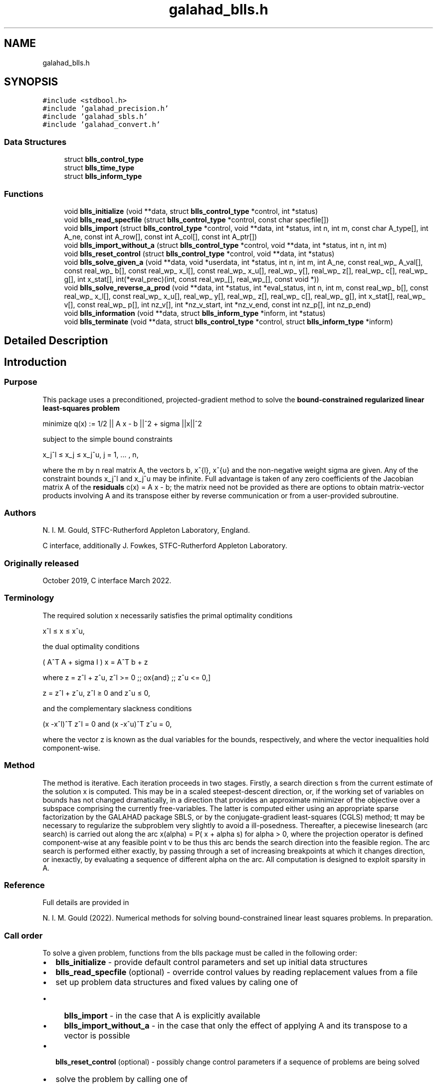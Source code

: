 .TH "galahad_blls.h" 3 "Sat Mar 26 2022" "C interfaces to GALAHAD BLLS" \" -*- nroff -*-
.ad l
.nh
.SH NAME
galahad_blls.h
.SH SYNOPSIS
.br
.PP
\fC#include <stdbool\&.h>\fP
.br
\fC#include 'galahad_precision\&.h'\fP
.br
\fC#include 'galahad_sbls\&.h'\fP
.br
\fC#include 'galahad_convert\&.h'\fP
.br

.SS "Data Structures"

.in +1c
.ti -1c
.RI "struct \fBblls_control_type\fP"
.br
.ti -1c
.RI "struct \fBblls_time_type\fP"
.br
.ti -1c
.RI "struct \fBblls_inform_type\fP"
.br
.in -1c
.SS "Functions"

.in +1c
.ti -1c
.RI "void \fBblls_initialize\fP (void **data, struct \fBblls_control_type\fP *control, int *status)"
.br
.ti -1c
.RI "void \fBblls_read_specfile\fP (struct \fBblls_control_type\fP *control, const char specfile[])"
.br
.ti -1c
.RI "void \fBblls_import\fP (struct \fBblls_control_type\fP *control, void **data, int *status, int n, int m, const char A_type[], int A_ne, const int A_row[], const int A_col[], const int A_ptr[])"
.br
.ti -1c
.RI "void \fBblls_import_without_a\fP (struct \fBblls_control_type\fP *control, void **data, int *status, int n, int m)"
.br
.ti -1c
.RI "void \fBblls_reset_control\fP (struct \fBblls_control_type\fP *control, void **data, int *status)"
.br
.ti -1c
.RI "void \fBblls_solve_given_a\fP (void **data, void *userdata, int *status, int n, int m, int A_ne, const real_wp_ A_val[], const real_wp_ b[], const real_wp_ x_l[], const real_wp_ x_u[], real_wp_ y[], real_wp_ z[], real_wp_ c[], real_wp_ g[], int x_stat[], int(*eval_prec)(int, const real_wp_[], real_wp_[], const void *))"
.br
.ti -1c
.RI "void \fBblls_solve_reverse_a_prod\fP (void **data, int *status, int *eval_status, int n, int m, const real_wp_ b[], const real_wp_ x_l[], const real_wp_ x_u[], real_wp_ y[], real_wp_ z[], real_wp_ c[], real_wp_ g[], int x_stat[], real_wp_ v[], const real_wp_ p[], int nz_v[], int *nz_v_start, int *nz_v_end, const int nz_p[], int nz_p_end)"
.br
.ti -1c
.RI "void \fBblls_information\fP (void **data, struct \fBblls_inform_type\fP *inform, int *status)"
.br
.ti -1c
.RI "void \fBblls_terminate\fP (void **data, struct \fBblls_control_type\fP *control, struct \fBblls_inform_type\fP *inform)"
.br
.in -1c
.SH "Detailed Description"
.PP 

.SH "Introduction"
.PP
.SS "Purpose"
This package uses a preconditioned, projected-gradient method to solve the \fBbound-constrained regularized linear least-squares problem\fP \[\mbox{minimize}\;\; q(x) = q(x) = 1/2 || A x - b||_2^2 + 1/2 sigma ||x||^2\]  
  \n
  minimize q(x) := 1/2 || A x - b ||^2 + sigma ||x||^2
  \n
 subject to the simple bound constraints \[x_j^l <= x_j <= x_j^u, \;\;\; j = 1, ... , n,\]  
  \n
   x_j^l \[<=] x_j \[<=] x_j^u, j = 1, ... , n,
  \n
 where the m by n real matrix A, the vectors b, x^{l}, x^{u} and the non-negative weight sigma are given\&. Any of the constraint bounds x_j^l and x_j^u may be infinite\&. Full advantage is taken of any zero coefficients of the Jacobian matrix A of the \fBresiduals\fP c(x) = A x - b; the matrix need not be provided as there are options to obtain matrix-vector products involving A and its transpose either by reverse communication or from a user-provided subroutine\&.
.SS "Authors"
N\&. I\&. M\&. Gould, STFC-Rutherford Appleton Laboratory, England\&.
.PP
C interface, additionally J\&. Fowkes, STFC-Rutherford Appleton Laboratory\&.
.SS "Originally released"
October 2019, C interface March 2022\&.
.SS "Terminology"
The required solution x necessarily satisfies the primal optimality conditions \[x^l <= x <= x^u,\]  
  \n
   x^l \[<=] x \[<=] x^u,
  \n
 the dual optimality conditions \[(A^T A + sigma I ) x = A^T b + z\]  
  \n
   ( A^T A + sigma I ) x = A^T b + z 
  \n
 where \[ z = z^l + z^u, \,\, z^l >= 0 \;\; \mbox{and} \;\; z^u <= 0,\]  
  \n
   z = z^l + z^u, z^l \[>=] 0 and z^u \[<=] 0,
  \n
 and the complementary slackness conditions \[(x -x^l )^{T} z^l = 0 \;\; \mbox{and} \;\; (x -x^u )^{T} z^u = 0,\hspace{12mm} \]  
  \n
  (x -x^l)^T z^l = 0 and (x -x^u)^T z^u = 0,
  \n
 where the vector z is known as the dual variables for the bounds, respectively, and where the vector inequalities hold component-wise\&.
.SS "Method"
The method is iterative\&. Each iteration proceeds in two stages\&. Firstly, a search direction s from the current estimate of the solution x is computed\&. This may be in a scaled steepest-descent direction, or, if the working set of variables on bounds has not changed dramatically, in a direction that provides an approximate minimizer of the objective over a subspace comprising the currently free-variables\&. The latter is computed either using an appropriate sparse factorization by the GALAHAD package SBLS, or by the conjugate-gradient least-squares (CGLS) method; tt may be necessary to regularize the subproblem very slightly to avoid a ill-posedness\&. Thereafter, a piecewise linesearch (arc search) is carried out along the arc x(alpha) = P( x + alpha s) for alpha > 0, where the projection operator is defined component-wise at any feasible point v to be \[P_j(v) = \min( \max( x_j, x_j^l), x_j^u);\] thus this arc bends the search direction into the feasible region\&. The arc search is performed either exactly, by passing through a set of increasing breakpoints at which it changes direction, or inexactly, by evaluating a sequence of different alpha on the arc\&. All computation is designed to exploit sparsity in A\&.
.SS "Reference"
Full details are provided in
.PP
N\&. I\&. M\&. Gould (2022)\&. Numerical methods for solving bound-constrained linear least squares problems\&. In preparation\&.
.SS "Call order"
To solve a given problem, functions from the blls package must be called in the following order:
.PP
.IP "\(bu" 2
\fBblls_initialize\fP - provide default control parameters and set up initial data structures
.IP "\(bu" 2
\fBblls_read_specfile\fP (optional) - override control values by reading replacement values from a file
.IP "\(bu" 2
set up problem data structures and fixed values by caling one of
.IP "  \(bu" 4
\fBblls_import\fP - in the case that A is explicitly available
.IP "  \(bu" 4
\fBblls_import_without_a\fP - in the case that only the effect of applying A and its transpose to a vector is possible
.PP

.IP "\(bu" 2
\fBblls_reset_control\fP (optional) - possibly change control parameters if a sequence of problems are being solved
.IP "\(bu" 2
solve the problem by calling one of
.IP "  \(bu" 4
\fBblls_solve_given_a\fP - solve the problem using values of A
.IP "  \(bu" 4
\fBblls_solve_reverse_a_prod\fP - solve the problem by returning to the caller for products of A and its transpose with specified vectors
.PP

.IP "\(bu" 2
\fBblls_information\fP (optional) - recover information about the solution and solution process
.IP "\(bu" 2
\fBblls_terminate\fP - deallocate data structures
.PP
.PP
   
  See the examples section for illustrations of use.
  
.SS "Unsymmetric matrix storage formats"
The unsymmetric m by n matrix A may be presented and stored in a variety of convenient input formats\&.
.PP
Both C-style (0 based) and fortran-style (1-based) indexing is allowed\&. Choose \fCcontrol\&.f_indexing\fP as \fCfalse\fP for C style and \fCtrue\fP for fortran style; the discussion below presumes C style, but add 1 to indices for the corresponding fortran version\&.
.PP
Wrappers will automatically convert between 0-based (C) and 1-based (fortran) array indexing, so may be used transparently from C\&. This conversion involves both time and memory overheads that may be avoided by supplying data that is already stored using 1-based indexing\&.
.SS "Dense row storage format"
The matrix A is stored as a compact dense matrix by rows, that is, the values of the entries of each row in turn are stored in order within an appropriate real one-dimensional array\&. In this case, component n * i + j of the storage array A_val will hold the value A_{ij} for 0 <= i <= m-1, 0 <= j <= n-1\&.
.SS "Dense column storage format"
The matrix A is stored as a compact dense matrix by columns, that is, the values of the entries of each column in turn are stored in order within an appropriate real one-dimensional array\&. In this case, component m * j + i of the storage array A_val will hold the value A_{ij} for 0 <= i <= m-1, 0 <= j <= n-1\&.
.SS "Sparse co-ordinate storage format"
Only the nonzero entries of the matrices are stored\&. For the l-th entry, 0 <= l <= ne-1, of A, its row index i, column index j and value A_{ij}, 0 <= i <= m-1, 0 <= j <= n-1, are stored as the l-th components of the integer arrays A_row and A_col and real array A_val, respectively, while the number of nonzeros is recorded as A_ne = ne\&.
.SS "Sparse row-wise storage format"
Again only the nonzero entries are stored, but this time they are ordered so that those in row i appear directly before those in row i+1\&. For the i-th row of A the i-th component of the integer array A_ptr holds the position of the first entry in this row, while A_ptr(m) holds the total number of entries plus one\&. The column indices j, 0 <= j <= n-1, and values A_{ij} of the nonzero entries in the i-th row are stored in components l = A_ptr(i), \&.\&.\&., A_ptr(i+1)-1, 0 <= i <= m-1, of the integer array A_col, and real array A_val, respectively\&. For sparse matrices, this scheme almost always requires less storage than its predecessors\&.
.SS "Sparse column-wise storage format"
Again only the nonzero entries are stored, but this time they are ordered so that those in column j appear directly before those in column j+1\&. For the j-th column of A the j-th component of the integer array A_ptr holds the position of the first entry in this column, while A_ptr(n) holds the total number of entries plus one\&. The row indices i, 0 <= i <= m-1, and values A_{ij} of the nonzero entries in the j-th column are stored in components l = A_ptr(j), \&.\&.\&., A_ptr(j+1)-1, 0 <= j <= n-1, of the integer array A_row, and real array A_val, respectively\&. Once again, for sparse matrices, this scheme almost always requires less storage than the dense of coordinate formats\&. 
.SH "Data Structure Documentation"
.PP 
.SH "struct blls_control_type"
.PP 
control derived type as a C struct 
.PP
\fBData Fields:\fP
.RS 4
bool \fIf_indexing\fP use C or Fortran sparse matrix indexing 
.br
.PP
int \fIerror\fP unit number for error and warning diagnostics 
.br
.PP
int \fIout\fP general output unit number 
.br
.PP
int \fIprint_level\fP the level of output required 
.br
.PP
int \fIstart_print\fP on which iteration to start printing 
.br
.PP
int \fIstop_print\fP on which iteration to stop printing 
.br
.PP
int \fIprint_gap\fP how many iterations between printing 
.br
.PP
int \fImaxit\fP how many iterations to perform (-ve reverts to HUGE(1)-1) 
.br
.PP
int \fIcold_start\fP cold_start should be set to 0 if a warm start is required (with variable assigned according to X_stat, see below), and to any other value if the values given in prob\&.X suffice 
.br
.PP
int \fIpreconditioner\fP the preconditioner (scaling) used\&. Possible values are: /li 0\&. no preconditioner\&. /li 1\&. a diagonal preconditioner that normalizes the rows of A\&. /li anything else\&. a preconditioner supplied by the user either via a subroutine call of eval_prec} or via reverse communication\&. 
.br
.PP
int \fIratio_cg_vs_sd\fP the ratio of how many iterations use CGLS rather than steepest descent 
.br
.PP
int \fIchange_max\fP the maximum number of per-iteration changes in the working set permitted when allowing CGLS rather than steepest descent 
.br
.PP
int \fIcg_maxit\fP how many CG iterations to perform per BLLS iteration (-ve reverts to n+1) 
.br
.PP
int \fIarcsearch_max_steps\fP the maximum number of steps allowed in a piecewise arcsearch (-ve=infini 
.br
.PP
int \fIsif_file_device\fP the unit number to write generated SIF file describing the current probl 
.br
.PP
real_wp_ \fIweight\fP the objective function will be regularized by adding 1/2 weight ||x||^2 
.br
.PP
real_wp_ \fIinfinity\fP any bound larger than infinity in modulus will be regarded as infinite 
.br
.PP
real_wp_ \fIstop_d\fP the required accuracy for the dual infeasibility 
.br
.PP
real_wp_ \fIidentical_bounds_tol\fP any pair of constraint bounds (x_l,x_u) that are closer than identical_bounds_tol will be reset to the average of their values 
.br
.PP
real_wp_ \fIstop_cg_relative\fP the CG iteration will be stopped as soon as the current norm of the preconditioned gradient is smaller than max( stop_cg_relative * initial preconditioned gradient, stop_cg_absolute) 
.br
.PP
real_wp_ \fIstop_cg_absolute\fP 
.br
.PP
real_wp_ \fIalpha_max\fP the largest permitted arc length during the piecewise line search 
.br
.PP
real_wp_ \fIalpha_initial\fP the initial arc length during the inexact piecewise line search 
.br
.PP
real_wp_ \fIalpha_reduction\fP the arc length reduction factor for the inexact piecewise line search 
.br
.PP
real_wp_ \fIarcsearch_acceptance_tol\fP the required relative reduction during the inexact piecewise line search 
.br
.PP
real_wp_ \fIstabilisation_weight\fP the stabilisation weight added to the search-direction subproblem 
.br
.PP
real_wp_ \fIcpu_time_limit\fP the maximum CPU time allowed (-ve = no limit) 
.br
.PP
bool \fIdirect_subproblem_solve\fP direct_subproblem_solve is true if the least-squares subproblem is to be solved using a matrix factorization, and false if conjugate gradients are to be preferred 
.br
.PP
bool \fIexact_arc_search\fP exact_arc_search is true if an exact arc_search is required, and false if an approximation suffices 
.br
.PP
bool \fIadvance\fP advance is true if an inexact exact arc_search can increase steps as well as decrease them 
.br
.PP
bool \fIspace_critical\fP if space_critical is true, every effort will be made to use as little space as possible\&. This may result in longer computation times 
.br
.PP
bool \fIdeallocate_error_fatal\fP if deallocate_error_fatal is true, any array/pointer deallocation error will terminate execution\&. Otherwise, computation will continue 
.br
.PP
bool \fIgenerate_sif_file\fP if generate_sif_file is true, a SIF file describing the current problem will be generated 
.br
.PP
char \fIsif_file_name[31]\fP name (max 30 characters) of generated SIF file containing input problem 
.br
.PP
char \fIprefix[31]\fP all output lines will be prefixed by a string (max 30 characters) prefix(2:LEN(TRIM(\&.prefix))-1) where prefix contains the required string enclosed in quotes, e\&.g\&. 'string' or 'string' 
.br
.PP
struct sbls_control_type \fIsbls_control\fP control parameters for SBLS 
.br
.PP
struct convert_control_type \fIconvert_control\fP control parameters for CONVERT 
.br
.PP
.RE
.PP
.SH "struct blls_time_type"
.PP 
time derived type as a C struct 
.PP
\fBData Fields:\fP
.RS 4
real_sp_ \fItotal\fP total time 
.br
.PP
real_sp_ \fIanalyse\fP time for the analysis phase 
.br
.PP
real_sp_ \fIfactorize\fP time for the factorization phase 
.br
.PP
real_sp_ \fIsolve\fP time for the linear solution phase 
.br
.PP
.RE
.PP
.SH "struct blls_inform_type"
.PP 
inform derived type as a C struct 
.PP
\fBData Fields:\fP
.RS 4
int \fIstatus\fP reported return status\&. 
.br
 
.br
.PP
int \fIalloc_status\fP Fortran STAT value after allocate failure\&. 
.br
.PP
int \fIfactorization_status\fP status return from factorization 
.br
.PP
int \fIiter\fP number of iterations required 
.br
.PP
int \fIcg_iter\fP number of CG iterations required 
.br
.PP
real_wp_ \fIobj\fP current value of the objective function 
.br
.PP
real_wp_ \fInorm_pg\fP current value of the projected gradient 
.br
.PP
char \fIbad_alloc[81]\fP name of array which provoked an allocate failure 
.br
.PP
struct \fBblls_time_type\fP \fItime\fP times for various stages 
.br
.PP
struct sbls_inform_type \fIsbls_inform\fP inform values from SBLS 
.br
.PP
struct convert_inform_type \fIconvert_inform\fP inform values for CONVERT 
.br
.PP
.RE
.PP
.SH "Function Documentation"
.PP 
.SS "void blls_initialize (void ** data, struct \fBblls_control_type\fP * control, int * status)"
Set default control values and initialize private data
.PP
\fBParameters\fP
.RS 4
\fIdata\fP holds private internal data
.br
\fIcontrol\fP is a struct containing control information (see \fBblls_control_type\fP)
.br
\fIstatus\fP is a scalar variable of type int, that gives the exit status from the package\&. Possible values are (currently): 
.PD 0

.IP "\(bu" 2
0\&. The import was succesful\&. 
.PP
.RE
.PP

.SS "void blls_read_specfile (struct \fBblls_control_type\fP * control, const char specfile[])"
Read the content of a specification file, and assign values associated with given keywords to the corresponding control parameters\&. By default, the spcification file will be named RUNBLLS\&.SPC and lie in the current directory\&. Refer to Table 2\&.1 in the fortran documentation provided in $GALAHAD/doc/blls\&.pdf for a list of keywords that may be set\&.
.PP
\fBParameters\fP
.RS 4
\fIcontrol\fP is a struct containing control information (see \fBblls_control_type\fP) 
.br
\fIspecfile\fP is a character string containing the name of the specification file 
.RE
.PP

.SS "void blls_import (struct \fBblls_control_type\fP * control, void ** data, int * status, int n, int m, const char A_type[], int A_ne, const int A_row[], const int A_col[], const int A_ptr[])"
Import problem data into internal storage prior to solution\&.
.PP
\fBParameters\fP
.RS 4
\fIcontrol\fP is a struct whose members provide control paramters for the remaining prcedures (see \fBblls_control_type\fP)
.br
\fIdata\fP holds private internal data
.br
\fIstatus\fP is a scalar variable of type int, that gives the exit status from the package\&. Possible values are: 
.PD 0

.IP "\(bu" 2
1\&. The import was succesful, and the package is ready for the solve phase 
.IP "\(bu" 2
-1\&. An allocation error occurred\&. A message indicating the offending array is written on unit control\&.error, and the returned allocation status and a string containing the name of the offending array are held in inform\&.alloc_status and inform\&.bad_alloc respectively\&. 
.IP "\(bu" 2
-2\&. A deallocation error occurred\&. A message indicating the offending array is written on unit control\&.error and the returned allocation status and a string containing the name of the offending array are held in inform\&.alloc_status and inform\&.bad_alloc respectively\&. 
.IP "\(bu" 2
-3\&. The restrictions n > 0, m > 0 or requirement that type contains its relevant string 'coordinate', 'sparse_by_rows', 'sparse_by_columns', 'dense_by_rows', or 'dense_by_columns'; has been violated\&.
.PP
.br
\fIn\fP is a scalar variable of type int, that holds the number of variables\&.
.br
\fIm\fP is a scalar variable of type int, that holds the number of residuals\&.
.br
\fIA_type\fP is a one-dimensional array of type char that specifies the \fBsymmetric storage scheme \fP used for the Jacobian A\&. It should be one of 'coordinate', 'sparse_by_rows', 'sparse_by_columns', 'dense_by_rows', or 'dense_by_columns'; lower or upper case variants are allowed\&.
.br
\fIA_ne\fP is a scalar variable of type int, that holds the number of entries in A in the sparse co-ordinate storage scheme\&. It need not be set for any of the other schemes\&.
.br
\fIA_row\fP is a one-dimensional array of size A_ne and type int, that holds the row indices of A in the sparse co-ordinate or sparse column-wise storage scheme\&. It need not be set for any of the other schemes, and in this case can be NULL\&.
.br
\fIA_col\fP is a one-dimensional array of size A_ne and type int, that holds the column indices of A in either the sparse co-ordinate, or the sparse row-wise storage scheme\&. It need not be set for any of the other schemes, and in this case can be NULL\&.
.br
\fIA_ptr\fP is a one-dimensional array of size n+1 or m+1 and type int, that holds the starting position of each row of A, as well as the total number of entries plus one, in the sparse row-wise storage scheme, or the starting position of each column of A, as well as the total number of entries plus one, in the sparse column-wise storage scheme\&. It need not be set when the other schemes are used, and in this case can be NULL\&. 
.RE
.PP

.SS "void blls_import_without_a (struct \fBblls_control_type\fP * control, void ** data, int * status, int n, int m)"
Import problem data into internal storage prior to solution\&.
.PP
\fBParameters\fP
.RS 4
\fIcontrol\fP is a struct whose members provide control paramters for the remaining prcedures (see \fBblls_control_type\fP)
.br
\fIdata\fP holds private internal data
.br
\fIstatus\fP is a scalar variable of type int, that gives the exit status from the package\&. Possible values are: 
.PD 0

.IP "\(bu" 2
1\&. The import was succesful, and the package is ready for the solve phase 
.IP "\(bu" 2
-1\&. An allocation error occurred\&. A message indicating the offending array is written on unit control\&.error, and the returned allocation status and a string containing the name of the offending array are held in inform\&.alloc_status and inform\&.bad_alloc respectively\&. 
.IP "\(bu" 2
-2\&. A deallocation error occurred\&. A message indicating the offending array is written on unit control\&.error and the returned allocation status and a string containing the name of the offending array are held in inform\&.alloc_status and inform\&.bad_alloc respectively\&. 
.IP "\(bu" 2
-3\&. The restriction n > 0 or m > 0 has been violated\&.
.PP
.br
\fIn\fP is a scalar variable of type int, that holds the number of variables\&.
.br
\fIm\fP is a scalar variable of type int, that holds the number of residuals\&. 
.RE
.PP

.SS "void blls_reset_control (struct \fBblls_control_type\fP * control, void ** data, int * status)"
Reset control parameters after import if required\&.
.PP
\fBParameters\fP
.RS 4
\fIcontrol\fP is a struct whose members provide control paramters for the remaining prcedures (see \fBblls_control_type\fP)
.br
\fIdata\fP holds private internal data
.br
\fIstatus\fP is a scalar variable of type int, that gives the exit status from the package\&. Possible values are: 
.PD 0

.IP "\(bu" 2
1\&. The import was succesful, and the package is ready for the solve phase 
.PP
.RE
.PP

.SS "void blls_solve_given_a (void ** data, void * userdata, int * status, int n, int m, int A_ne, const real_wp_ A_val[], const real_wp_ b[], const real_wp_ x_l[], const real_wp_ x_u[], real_wp_ y[], real_wp_ z[], real_wp_ c[], real_wp_ g[], int x_stat[], int(*)(int, const real_wp_[], real_wp_[], const void *) eval_prec)"
Solve the bound-constrained linear least-squares problem when the Jacobian A is available\&.
.PP
\fBParameters\fP
.RS 4
\fIdata\fP holds private internal data
.br
\fIuserdata\fP is a structure that allows data to be passed into the function and derivative evaluation programs\&.
.br
\fIstatus\fP is a scalar variable of type int, that gives the entry and exit status from the package\&. 
.br
 On initial entry, status must be set to 1\&. 
.br
 Possible exit are: 
.PD 0

.IP "\(bu" 2
0\&. The run was succesful\&.
.PP
.PD 0
.IP "\(bu" 2
-1\&. An allocation error occurred\&. A message indicating the offending array is written on unit control\&.error, and the returned allocation status and a string containing the name of the offending array are held in inform\&.alloc_status and inform\&.bad_alloc respectively\&. 
.IP "\(bu" 2
-2\&. A deallocation error occurred\&. A message indicating the offending array is written on unit control\&.error and the returned allocation status and a string containing the name of the offending array are held in inform\&.alloc_status and inform\&.bad_alloc respectively\&. 
.IP "\(bu" 2
-3\&. The restrictions n > 0, m > 0 or requirement that a type contains its relevant string 'coordinate', 'sparse_by_rows', 'sparse_by_columns', 'dense_by_rows' or 'dense_by_columns' has been violated\&. 
.IP "\(bu" 2
-4\&. The simple-bound constraints are inconsistent\&. 
.IP "\(bu" 2
-9\&. The analysis phase of the factorization failed; the return status from the factorization package is given in the component inform\&.factor_status 
.IP "\(bu" 2
-10\&. The factorization failed; the return status from the factorization package is given in the component inform\&.factor_status\&. 
.IP "\(bu" 2
-18\&. Too many iterations have been performed\&. This may happen if control\&.maxit is too small, but may also be symptomatic of a badly scaled problem\&. 
.IP "\(bu" 2
-19\&. The CPU time limit has been reached\&. This may happen if control\&.cpu_time_limit is too small, but may also be symptomatic of a badly scaled problem\&.
.PP
.br
\fIn\fP is a scalar variable of type int, that holds the number of variables
.br
\fIm\fP is a scalar variable of type int, that holds the number of residuals\&.
.br
\fIA_ne\fP is a scalar variable of type int, that holds the number of entries in the lower triangular part of the Hessian matrix H\&.
.br
\fIA_val\fP is a one-dimensional array of size A_ne and type double, that holds the values of the entries of the lower triangular part of the Hessian matrix H in any of the available storage schemes\&.
.br
\fIb\fP is a one-dimensional array of size m and type double, that holds the constant term b in the residuals\&. The i-th component of b, i = 0, \&.\&.\&. , m-1, contains b_i \&.
.br
\fIx_l\fP is a one-dimensional array of size n and type double, that holds the lower bounds x^l on the variables x\&. The j-th component of x_l, j = 0, \&.\&.\&. , n-1, contains x^l_j\&.
.br
\fIx_u\fP is a one-dimensional array of size n and type double, that holds the upper bounds x^l on the variables x\&. The j-th component of x_u, j = 0, \&.\&.\&. , n-1, contains x^l_j\&.
.br
\fIx\fP is a one-dimensional array of size n and type double, that holds the values x of the optimization variables\&. The j-th component of x, j = 0, \&.\&.\&. , n-1, contains x_j\&.
.br
\fIz\fP is a one-dimensional array of size n and type double, that holds the values z of the dual variables\&. The j-th component of z, j = 0, \&.\&.\&. , n-1, contains z_j\&.
.br
\fIc\fP is a one-dimensional array of size m and type double, that holds the values of the residuals c = A x - b\&. The i-th component of c, i = 0, \&.\&.\&. , m-1, contains c_i\&.
.br
\fIg\fP is a one-dimensional array of size n and type double, that holds the values of the gradient g = A^T c\&. The j-th component of g, j = 0, \&.\&.\&. , n-1, contains g_j\&.
.br
\fIx_stat\fP is a one-dimensional array of size n and type int, that gives the optimal status of the problem variables\&. If x_stat(j) is negative, the variable x_j most likely lies on its lower bound, if it is positive, it lies on its upper bound, and if it is zero, it lies between its bounds\&.
.br
\fIeval_prec\fP is an optional user-supplied function that may be NULL\&. If non-NULL, it must have the following signature: 
.PP
.nf
int eval_prec( int n, const double v[], double p[], 
               const void *userdata )

.fi
.PP
 The product p = P^{-1} v involving the user's preconditioner P with the vector v = v, the result p must be retured in p, and the function return value set to 0\&. If the evaluation is impossible, return should be set to a nonzero value\&. Data may be passed into \fCeval_prec\fP via the structure \fCuserdata\fP\&. 
.RE
.PP

.SS "void blls_solve_reverse_a_prod (void ** data, int * status, int * eval_status, int n, int m, const real_wp_ b[], const real_wp_ x_l[], const real_wp_ x_u[], real_wp_ y[], real_wp_ z[], real_wp_ c[], real_wp_ g[], int x_stat[], real_wp_ v[], const real_wp_ p[], int nz_v[], int * nz_v_start, int * nz_v_end, const int nz_p[], int nz_p_end)"
Solve the bound-constrained linear least-squares problem when the products of the Jacobian A and its transpose with specified vectors may be computed by the calling program\&.
.PP
\fBParameters\fP
.RS 4
\fIdata\fP holds private internal data
.br
\fIstatus\fP is a scalar variable of type int, that gives the entry and exit status from the package\&. 
.br
 Possible exit are: 
.PD 0

.IP "\(bu" 2
0\&. The run was succesful\&.
.PP
.PD 0
.IP "\(bu" 2
-1\&. An allocation error occurred\&. A message indicating the offending array is written on unit control\&.error, and the returned allocation status and a string containing the name of the offending array are held in inform\&.alloc_status and inform\&.bad_alloc respectively\&. 
.IP "\(bu" 2
-2\&. A deallocation error occurred\&. A message indicating the offending array is written on unit control\&.error and the returned allocation status and a string containing the name of the offending array are held in inform\&.alloc_status and inform\&.bad_alloc respectively\&. 
.IP "\(bu" 2
-3\&. The restriction n > 0 or requirement that a type contains its relevant string 'coordinate', 'sparse_by_rows', 'sparse_by_columns', 'dense_by_rows' or 'dense_by_columns' has been violated\&. 
.IP "\(bu" 2
-4\&. The simple-bound constraints are inconsistent\&. 
.IP "\(bu" 2
-9\&. The analysis phase of the factorization failed; the return status from the factorization package is given in the component inform\&.factor_status 
.IP "\(bu" 2
-10\&. The factorization failed; the return status from the factorization package is given in the component inform\&.factor_status\&. 
.IP "\(bu" 2
-11\&. The solution of a set of linear equations using factors from the factorization package failed; the return status from the factorization package is given in the component inform\&.factor_status\&. 
.IP "\(bu" 2
-18\&. Too many iterations have been performed\&. This may happen if control\&.maxit is too small, but may also be symptomatic of a badly scaled problem\&. 
.IP "\(bu" 2
-19\&. The CPU time limit has been reached\&. This may happen if control\&.cpu_time_limit is too small, but may also be symptomatic of a badly scaled problem\&.
.PP
.br
\fIstatus\fP (continued) 
.PD 0

.IP "\(bu" 2
2\&. The product Av of the residual Jacobian A with a given output vector v is required from the user\&. The vector v will be stored in v and the product Av must be returned in p, status_eval should be set to 0, and blls_solve_reverse_a_prod re-entered with all other arguments unchanged\&. If the product cannot be formed, v need not be set, but blls_solve_reverse_a_prod should be re-entered with eval_status set to a nonzero value\&.
.PP
.PD 0
.IP "\(bu" 2
3\&. The product A^Tv of the transpose of the residual Jacobian A with a given output vector v is required from the user\&. The vector v will be stored in v and the product A^Tv must be returned in p, status_eval should be set to 0, and blls_solve_reverse_a_prod re-entered with all other arguments unchanged\&. If the product cannot be formed, v need not be set, but blls_solve_reverse_a_prod should be re-entered with eval_status set to a nonzero value\&.
.PP
.PD 0
.IP "\(bu" 2
4\&. The product Av of the residual Jacobian A with a given sparse output vector v is required from the user\&. The nonzero components of the vector v will be stored as entries nz_in[nz_in_start-1:nz_in_end-1] of v and the product Av must be returned in p, status_eval should be set to 0, and blls_solve_reverse_a_prod re-entered with all other arguments unchanged; The remaining components of v should be ignored\&. If the product cannot be formed, v need not be set, but blls_solve_reverse_a_prod should be re-entered with eval_status set to a nonzero value\&.
.PP
.PD 0
.IP "\(bu" 2
5\&. The nonzero components of the product Av of the residual Jacobian A with a given sparse output vector v is required from the user\&. The nonzero components of the vector v will be stored as entries nz_in[nz_in_start-1:nz_in_end-1] of v; the remaining components of v should be ignored\&. The resulting \fBnonzeros\fP in the product Av must be placed in their appropriate comnponents of p, while a list of indices of the nonzeros placed in nz_out[0 : nz_out_end-1] and the number of nonzeros recorded in nz_out_end\&. Additionally, status_eval should be set to 0, and blls_solve_reverse_a_prod re-entered with all other arguments unchanged\&. If the product cannot be formed, v, nz_out_end and nz_out need not be set, but blls_solve_reverse_a_prod should be re-entered with eval_status set to a nonzero value\&.
.PP
.PD 0
.IP "\(bu" 2
6\&. A subset of the product A^Tv of the transpose of the residual Jacobian A with a given output vector v is required from the user\&. The vector v will be stored in v and components nz_in[nz_in_start-1:nz_in_end-1] of the product A^Tv must be returned in the relevant components of p (the remaining components should not be set), status_eval should be set to 0, and blls_solve_reverse_a_prod re-entered with all other arguments unchanged\&. If the product cannot be formed, v need not be set, but blls_solve_reverse_a_prod should be re-entered with eval_status set to a nonzero value\&.
.PP
.PD 0
.IP "\(bu" 2
7\&. The product P^{-1}v of the inverse of the preconditioner P with a given output vector v is required from the user\&. The vector v will be stored in v and the product P^{-1} v must be returned in p, status_eval should be set to 0, and blls_solve_reverse_a_prod re-entered with all other arguments unchanged\&. If the product cannot be formed, v need not be set, but blls_solve_reverse_a_prod should be re-entered with eval_status set to a nonzero value\&. This value of status can only occur if the user has set control\&.preconditioner = 2\&.
.PP
.br
\fIeval_status\fP is a scalar variable of type int, that is used to indicate if the matrix products can be provided (see \fCstatus\fP above)
.br
\fIn\fP is a scalar variable of type int, that holds the number of variables
.br
\fIm\fP is a scalar variable of type int, that holds the number of residuals\&.
.br
\fIb\fP is a one-dimensional array of size m and type double, that holds the constant term b in the residuals\&. The i-th component of b, i = 0, \&.\&.\&. , m-1, contains b_i \&.
.br
\fIx_l\fP is a one-dimensional array of size n and type double, that holds the lower bounds x^l on the variables x\&. The j-th component of x_l, j = 0, \&.\&.\&. , n-1, contains x^l_j\&.
.br
\fIx_u\fP is a one-dimensional array of size n and type double, that holds the upper bounds x^l on the variables x\&. The j-th component of x_u, j = 0, \&.\&.\&. , n-1, contains x^l_j\&.
.br
\fIx\fP is a one-dimensional array of size n and type double, that holds the values x of the optimization variables\&. The j-th component of x, j = 0, \&.\&.\&. , n-1, contains x_j\&.
.br
\fIc\fP is a one-dimensional array of size m and type double, that holds the values of the residuals c = A x - b\&. The i-th component of c, i = 0, \&.\&.\&. , m-1, contains c_i\&.
.br
\fIg\fP is a one-dimensional array of size n and type double, that holds the values of the gradient g = A^T c\&. The j-th component of g, j = 0, \&.\&.\&. , n-1, contains g_j\&.
.br
\fIz\fP is a one-dimensional array of size n and type double, that holds the values z of the dual variables\&. The j-th component of z, j = 0, \&.\&.\&. , n-1, contains z_j\&.
.br
\fIx_stat\fP is a one-dimensional array of size n and type int, that gives the optimal status of the problem variables\&. If x_stat(j) is negative, the variable x_j most likely lies on its lower bound, if it is positive, it lies on its upper bound, and if it is zero, it lies between its bounds\&.
.br
\fIv\fP is a one-dimensional array of size n and type double, that is used for reverse communication (see status=2-4 above for details)
.br
\fIp\fP is a one-dimensional array of size n and type double, that is used for reverse communication (see status=2-4 above for details)
.br
\fInz_v\fP is a one-dimensional array of size n and type int, that is used for reverse communication (see status=3-4 above for details)
.br
\fInz_v_start\fP is a scalar of type int, that is used for reverse communication (see status=3-4 above for details)
.br
\fInz_v_end\fP is a scalar of type int, that is used for reverse communication (see status=3-4 above for details)
.br
\fInz_p\fP is a one-dimensional array of size n and type int, that is used for reverse communication (see status=4 above for details)
.br
\fInz_p_end\fP is a scalar of type int, that is used for reverse communication (see status=4 above for details) 
.RE
.PP

.SS "void blls_information (void ** data, struct \fBblls_inform_type\fP * inform, int * status)"
Provides output information
.PP
\fBParameters\fP
.RS 4
\fIdata\fP holds private internal data
.br
\fIinform\fP is a struct containing output information (see \fBblls_inform_type\fP)
.br
\fIstatus\fP is a scalar variable of type int, that gives the exit status from the package\&. Possible values are (currently): 
.PD 0

.IP "\(bu" 2
0\&. The values were recorded succesfully 
.PP
.RE
.PP

.SS "void blls_terminate (void ** data, struct \fBblls_control_type\fP * control, struct \fBblls_inform_type\fP * inform)"
Deallocate all internal private storage
.PP
\fBParameters\fP
.RS 4
\fIdata\fP holds private internal data
.br
\fIcontrol\fP is a struct containing control information (see \fBblls_control_type\fP)
.br
\fIinform\fP is a struct containing output information (see \fBblls_inform_type\fP) 
.RE
.PP

.SH "Author"
.PP 
Generated automatically by Doxygen for C interfaces to GALAHAD BLLS from the source code\&.
